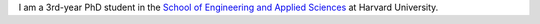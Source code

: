 .. title:   
.. slug: index
.. date: 2019-02-17 22:26:52 UTC-05:00
.. tags: 
.. category: 
.. link: 
.. description: 
.. type: text

I am a 3rd-year PhD student in the `School of Engineering and Applied Sciences <https://www.seas.harvard.edu/>`_ at Harvard University.
